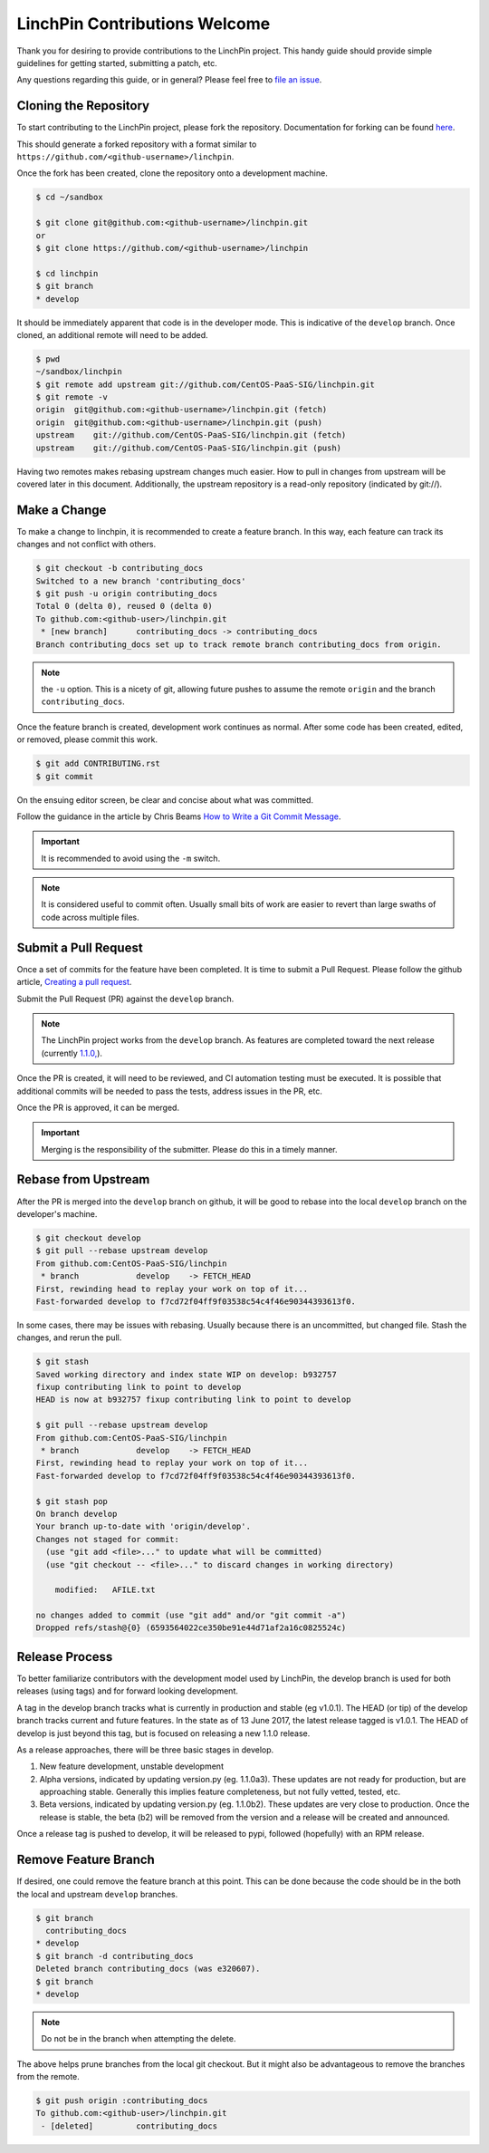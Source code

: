 LinchPin Contributions Welcome
-------------------------------

Thank you for desiring to provide contributions to the LinchPin project.
This handy guide should provide simple guidelines for getting started,
submitting a patch, etc.

Any questions regarding this guide, or in general? Please feel free to
`file an issue <https://github.com/CentOS-PaaS-SIG/linchpin/issues>`_.


Cloning the Repository
++++++++++++++++++++++

To start contributing to the LinchPin project, please fork the repository.
Documentation for forking can be found `here
<https://help.github.com/articles/fork-a-repo/>`_.

This should generate a forked repository with a format similar to
``https://github.com/<github-username>/linchpin``.

Once the fork has been created, clone the repository onto a development machine.

.. code-block:: bash

    $ cd ~/sandbox

    $ git clone git@github.com:<github-username>/linchpin.git
    or
    $ git clone https://github.com/<github-username>/linchpin

    $ cd linchpin
    $ git branch
    * develop

It should be immediately apparent that code is in the developer mode. This is
indicative of the ``develop`` branch. Once cloned, an additional remote will
need to be added.

.. code-block:: bash

    $ pwd
    ~/sandbox/linchpin
    $ git remote add upstream git://github.com/CentOS-PaaS-SIG/linchpin.git
    $ git remote -v
    origin  git@github.com:<github-username>/linchpin.git (fetch)
    origin  git@github.com:<github-username>/linchpin.git (push)
    upstream    git://github.com/CentOS-PaaS-SIG/linchpin.git (fetch)
    upstream    git://github.com/CentOS-PaaS-SIG/linchpin.git (push)

Having two remotes makes rebasing upstream changes much easier. How to pull in
changes from upstream will be covered later in this document. Additionally,
the upstream repository is a read-only repository (indicated by git://).


Make a Change
+++++++++++++

To make a change to linchpin, it is recommended to create a feature branch.
In this way, each feature can track its changes and not conflict with others.

.. code-block:: bash

    $ git checkout -b contributing_docs
    Switched to a new branch 'contributing_docs'
    $ git push -u origin contributing_docs
    Total 0 (delta 0), reused 0 (delta 0)
    To github.com:<github-user>/linchpin.git
     * [new branch]      contributing_docs -> contributing_docs
    Branch contributing_docs set up to track remote branch contributing_docs from origin.

.. note:: the ``-u`` option. This is a nicety of git, allowing future pushes
    to assume the remote ``origin`` and the branch ``contributing_docs``.

Once the feature branch is created, development work continues as normal.
After some code has been created, edited, or removed, please commit this work.

.. code-block:: bash

    $ git add CONTRIBUTING.rst
    $ git commit

On the ensuing editor screen, be clear and concise about what was committed.

Follow the guidance in the article by Chris Beams
`How to Write a Git Commit Message <https://chris.beams.io/posts/git-commit/>`_.

.. important:: It is recommended to avoid using the ``-m`` switch.

.. note:: It is considered useful to commit often. Usually small bits of work
    are easier to revert than large swaths of code across multiple files.


Submit a Pull Request
+++++++++++++++++++++

Once a set of commits for the feature have been completed. It is time to
submit a Pull Request. Please follow the github article,
`Creating a pull request
<https://help.github.com/articles/creating-a-pull-request/>`_.

Submit the Pull Request (PR) against the ``develop`` branch.

.. note:: The LinchPin project works from the ``develop`` branch. As features
    are completed toward the next release (currently `1.1.0,
    <https://github.com/CentOS-PaaS-SIG/linchpin/milestone/3>`_).

Once the PR is created, it will need to be reviewed, and CI automation testing
must be executed. It is possible that additional commits will be needed to
pass the tests, address issues in the PR, etc.

Once the PR is approved, it can be merged.

.. important:: Merging is the responsibility of the submitter. Please do this
    in a timely manner.


Rebase from Upstream
++++++++++++++++++++

After the PR is merged into the ``develop`` branch on github, it will be good
to rebase into the local ``develop`` branch on the developer's machine.

.. code-block:: bash

    $ git checkout develop
    $ git pull --rebase upstream develop
    From github.com:CentOS-PaaS-SIG/linchpin
     * branch            develop    -> FETCH_HEAD
    First, rewinding head to replay your work on top of it...
    Fast-forwarded develop to f7cd72f04ff9f03538c54c4f46e90344393613f0.

In some cases, there may be issues with rebasing. Usually because there is
an uncommitted, but changed file. Stash the changes, and rerun the pull.

.. code-block:: bash

    $ git stash
    Saved working directory and index state WIP on develop: b932757
    fixup contributing link to point to develop
    HEAD is now at b932757 fixup contributing link to point to develop

    $ git pull --rebase upstream develop
    From github.com:CentOS-PaaS-SIG/linchpin
     * branch            develop    -> FETCH_HEAD
    First, rewinding head to replay your work on top of it...
    Fast-forwarded develop to f7cd72f04ff9f03538c54c4f46e90344393613f0.

    $ git stash pop
    On branch develop
    Your branch up-to-date with 'origin/develop'.
    Changes not staged for commit:
      (use "git add <file>..." to update what will be committed)
      (use "git checkout -- <file>..." to discard changes in working directory)

        modified:   AFILE.txt

    no changes added to commit (use "git add" and/or "git commit -a")
    Dropped refs/stash@{0} (6593564022ce350be91e44d71af2a16c0825524c)


Release Process
+++++++++++++++

To better familiarize contributors with the development model used by LinchPin,
the develop branch is used for both releases (using tags) and for forward looking
development.

A tag in the develop branch tracks what is currently in production and stable
(eg v1.0.1). The HEAD (or tip) of the develop branch tracks current and future
features. In the state as of 13 June 2017, the latest release tagged is v1.0.1.
The HEAD of develop is just beyond this tag, but is focused on releasing a
new 1.1.0 release.

As a release approaches, there will be three basic stages in develop.

#. New feature development, unstable development
#. Alpha versions, indicated by updating version.py (eg. 1.1.0a3). These updates are not ready for production, but are approaching stable. Generally this implies feature completeness, but not fully vetted, tested, etc.
#. Beta versions, indicated by updating version.py (eg. 1.1.0b2). These updates are very close to production. Once the release is stable, the beta (b2) will be removed from the version and a release will be created and announced.

Once a release tag is pushed to develop, it will be released to pypi,
followed (hopefully) with an RPM release.


Remove Feature Branch
+++++++++++++++++++++

If desired, one could remove the feature branch at this point. This can be
done because the code should be in the both the local and upstream
``develop`` branches.

.. code-block:: bash

    $ git branch
      contributing_docs
    * develop
    $ git branch -d contributing_docs
    Deleted branch contributing_docs (was e320607).
    $ git branch
    * develop

.. note:: Do not be in the branch when attempting the delete.

The above helps prune branches from the local git checkout. But it might also
be advantageous to remove the branches from the remote.

.. code-block:: bash

    $ git push origin :contributing_docs
    To github.com:<github-user>/linchpin.git
     - [deleted]         contributing_docs


